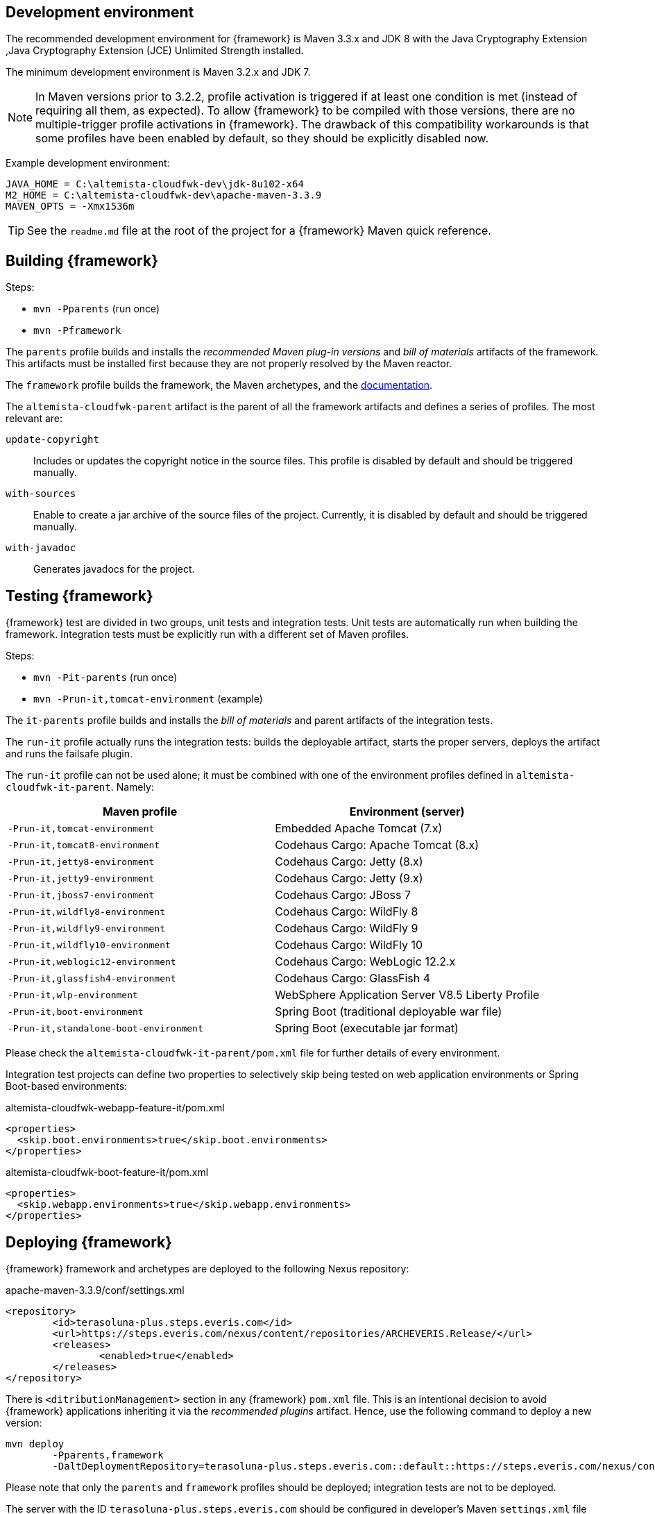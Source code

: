 
:fragment:

== Development environment

The recommended development environment for {framework} is Maven 3.3.x and JDK 8 with the Java Cryptography Extension ,Java Cryptography Extension (JCE) Unlimited Strength installed.

The minimum development environment is Maven 3.2.x and JDK 7.

NOTE: In Maven versions prior to 3.2.2, profile activation is triggered if at least one condition is met (instead of requiring all them, as expected). To allow {framework} to be compiled with those versions, there are no multiple-trigger profile activations in {framework}. The drawback of this compatibility workarounds is that some profiles have been enabled by default, so they should be explicitly disabled now.

Example development environment:

[source,properties]
----
JAVA_HOME = C:\altemista-cloudfwk-dev\jdk-8u102-x64
M2_HOME = C:\altemista-cloudfwk-dev\apache-maven-3.3.9
MAVEN_OPTS = -Xmx1536m
----

TIP: See the `readme.md` file at the root of the project for a {framework} Maven quick reference.

== Building {framework}

Steps:

* `mvn -Pparents` (run once)
* `mvn -Pframework`

The `parents` profile builds and installs the _recommended Maven plug-in versions_ and _bill of materials_ artifacts of the framework. This artifacts must be installed first because they are not properly resolved by the Maven reactor.

The `framework` profile builds the framework, the Maven archetypes, and the <<altemista-cloudfwk-documentation-developers-documentation,documentation>>.

The `altemista-cloudfwk-parent` artifact is the parent of all the framework artifacts and defines a series of profiles. The most relevant are:

`update-copyright`::

Includes or updates the copyright notice in the source files. This profile is disabled by default and should be triggered manually.

`with-sources`::

Enable to create a jar archive of the source files of the project. Currently, it is disabled by default and should be triggered manually.

`with-javadoc`::

Generates javadocs for the project.

== Testing {framework}

{framework} test are divided in two groups, unit tests and integration tests. Unit tests are automatically run when building the framework. Integration tests must be explicitly run with a different set of Maven profiles.

Steps:

* `mvn -Pit-parents` (run once)
* `mvn -Prun-it,tomcat-environment` (example)

The `it-parents` profile builds and installs the _bill of materials_ and parent artifacts of the integration tests.

The `run-it` profile actually runs the integration tests: builds the deployable artifact, starts the proper servers, deploys the artifact and runs the failsafe plugin.

The `run-it` profile can not be used alone; it must be combined with one of the environment profiles defined in `altemista-cloudfwk-it-parent`. Namely:

|===
|Maven profile |Environment (server)

|`-Prun-it,tomcat-environment` |Embedded Apache Tomcat (7.x)
|`-Prun-it,tomcat8-environment` |Codehaus Cargo: Apache Tomcat (8.x)
|`-Prun-it,jetty8-environment` |Codehaus Cargo: Jetty (8.x)
|`-Prun-it,jetty9-environment` |Codehaus Cargo: Jetty (9.x)
|`-Prun-it,jboss7-environment` |Codehaus Cargo: JBoss 7
|`-Prun-it,wildfly8-environment` |Codehaus Cargo: WildFly 8
|`-Prun-it,wildfly9-environment` |Codehaus Cargo: WildFly 9
|`-Prun-it,wildfly10-environment` |Codehaus Cargo: WildFly 10
|`-Prun-it,weblogic12-environment` |Codehaus Cargo: WebLogic 12.2.x
|`-Prun-it,glassfish4-environment` |Codehaus Cargo: GlassFish 4
|`-Prun-it,wlp-environment` |WebSphere Application Server V8.5 Liberty Profile
|`-Prun-it,boot-environment` |Spring Boot (traditional deployable war file)
|`-Prun-it,standalone-boot-environment` |Spring Boot (executable jar format)
|===

Please check the `altemista-cloudfwk-it-parent/pom.xml` file for further details of every environment.

Integration test projects can define two properties to selectively skip being tested on web application environments or Spring Boot-based environments:

[source,xml]
.altemista-cloudfwk-webapp-feature-it/pom.xml
----
<properties>
  <skip.boot.environments>true</skip.boot.environments>
</properties>
----

[source,xml]
.altemista-cloudfwk-boot-feature-it/pom.xml
----
<properties>
  <skip.webapp.environments>true</skip.webapp.environments>
</properties>
----

== Deploying {framework}

{framework} framework and archetypes are deployed to the following Nexus repository:

[source,xml]
.apache-maven-3.3.9/conf/settings.xml
----
<repository>
	<id>terasoluna-plus.steps.everis.com</id>
	<url>https://steps.everis.com/nexus/content/repositories/ARCHEVERIS.Release/</url>
	<releases>
		<enabled>true</enabled>
	</releases>
</repository>
----

There is `<ditributionManagement>` section in any {framework} `pom.xml` file. This is an intentional decision to avoid {framework} applications inheriting it via the _recommended plugins_ artifact. Hence, use the following command to deploy a new version:

[source,bash]
----
mvn deploy
	-Pparents,framework
	-DaltDeploymentRepository=terasoluna-plus.steps.everis.com::default::https://steps.everis.com/nexus/content/repositories/ARCHEVERIS.Release/
----

Please note that only the `parents` and `framework` profiles should be deployed; integration tests are not to be deployed.

The server with the ID `terasoluna-plus.steps.everis.com` should be configured in developer's Maven `settings.xml` file with authentication information with authorization to deploy artifacts:

[source,xml]
.apache-maven-3.3.9/conf/settings.xml
----
<server>
	<id>terasoluna-plus.steps.everis.com</id>
	<username>genarcheverisext</username> <!--1-->
	<password>Genarcheveris18/08/2016!</password> <!--2-->
</server>
----
<1> This user, provided by the {framework} IDE installer, is read-only. Change this value to your username.
<2> Change this value to your password. The password can be written as plain text, or encoded by using the `mvn -ep` command.
